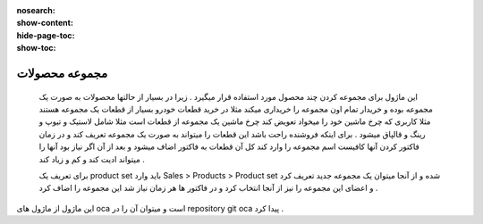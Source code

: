 :nosearch:
:show-content:
:hide-page-toc:
:show-toc:

===========================================
مجموعه محصولات
===========================================

 این ماژول برای مجموعه کردن چند محصول مورد استفاده قرار میگیرد . زیرا در بسیار از حالتها محصولات به صورت یک مجموعه بوده و خریدار تمام اون مجموعه را خریداری میکند مثلا در خرید قطعات خودرو بسیار از قطعات یک  مجموعه هستند مثلا کاربری که چرخ ماشین خود را میخواد تعویض کند چرخ ماشین یک مجموعه از قطعات است مثلا شامل لاستیک و تیوپ و رینگ و قالپاق میشود . برای اینکه فروشنده راحت باشد این قطعات را میتواند به صورت یک مجموعه تعریف کند و در زمان فاکتور کردن آنها کافیست اسم مجموعه را وارد کند کل آن قطعات به فاکتور اضاف میشود و بعد از آن اگر نیاز بود آنها را میتواند ادیت کند و کم و زیاد کند . 
 
 برای تعریف یک product set  باید وارد  Sales  > Products > Product set  شده و از آنجا میتوان یک مجموعه جدید تعریف کرد و اعضای این مجموعه را نیز از آنجا انتخاب کرد و در فاکتور ها هر زمان نیاز شد این مجموعه را اضاف کرد .     

.. image:: ./product-set.png
    :align: center
    :alt: محصول

این ماژول از ماژول های oca است و میتوان آن را در repository git  oca  پیدا کرد .